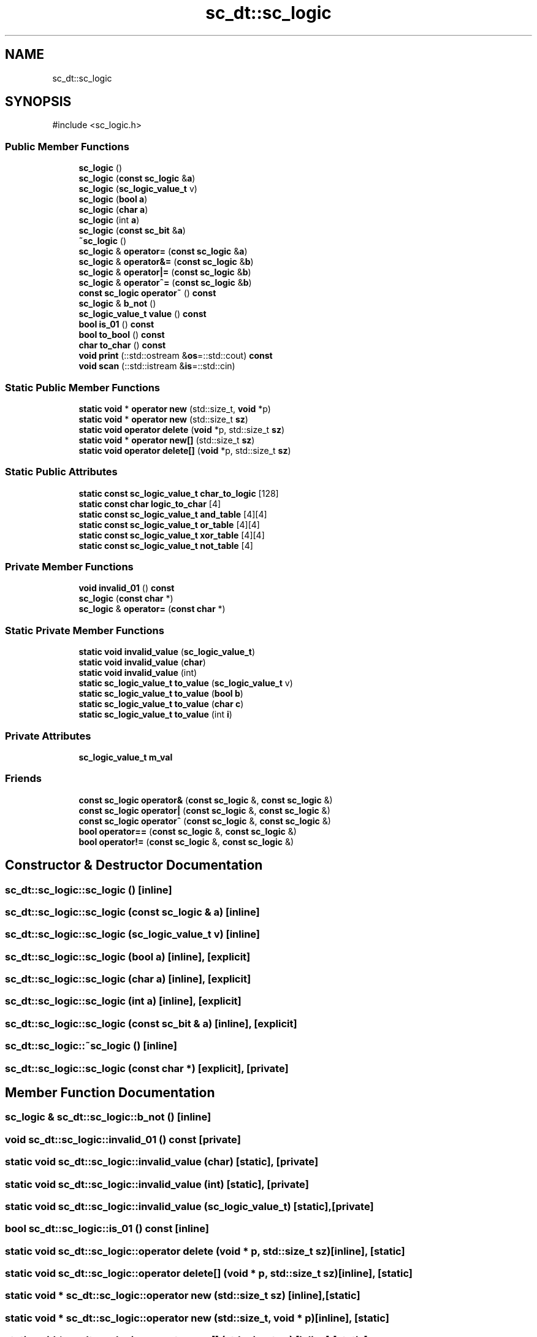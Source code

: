 .TH "sc_dt::sc_logic" 3 "VHDL simulator" \" -*- nroff -*-
.ad l
.nh
.SH NAME
sc_dt::sc_logic
.SH SYNOPSIS
.br
.PP
.PP
\fR#include <sc_logic\&.h>\fP
.SS "Public Member Functions"

.in +1c
.ti -1c
.RI "\fBsc_logic\fP ()"
.br
.ti -1c
.RI "\fBsc_logic\fP (\fBconst\fP \fBsc_logic\fP &\fBa\fP)"
.br
.ti -1c
.RI "\fBsc_logic\fP (\fBsc_logic_value_t\fP v)"
.br
.ti -1c
.RI "\fBsc_logic\fP (\fBbool\fP \fBa\fP)"
.br
.ti -1c
.RI "\fBsc_logic\fP (\fBchar\fP \fBa\fP)"
.br
.ti -1c
.RI "\fBsc_logic\fP (int \fBa\fP)"
.br
.ti -1c
.RI "\fBsc_logic\fP (\fBconst\fP \fBsc_bit\fP &\fBa\fP)"
.br
.ti -1c
.RI "\fB~sc_logic\fP ()"
.br
.ti -1c
.RI "\fBsc_logic\fP & \fBoperator=\fP (\fBconst\fP \fBsc_logic\fP &\fBa\fP)"
.br
.ti -1c
.RI "\fBsc_logic\fP & \fBoperator&=\fP (\fBconst\fP \fBsc_logic\fP &\fBb\fP)"
.br
.ti -1c
.RI "\fBsc_logic\fP & \fBoperator|=\fP (\fBconst\fP \fBsc_logic\fP &\fBb\fP)"
.br
.ti -1c
.RI "\fBsc_logic\fP & \fBoperator^=\fP (\fBconst\fP \fBsc_logic\fP &\fBb\fP)"
.br
.ti -1c
.RI "\fBconst\fP \fBsc_logic\fP \fBoperator~\fP () \fBconst\fP"
.br
.ti -1c
.RI "\fBsc_logic\fP & \fBb_not\fP ()"
.br
.ti -1c
.RI "\fBsc_logic_value_t\fP \fBvalue\fP () \fBconst\fP"
.br
.ti -1c
.RI "\fBbool\fP \fBis_01\fP () \fBconst\fP"
.br
.ti -1c
.RI "\fBbool\fP \fBto_bool\fP () \fBconst\fP"
.br
.ti -1c
.RI "\fBchar\fP \fBto_char\fP () \fBconst\fP"
.br
.ti -1c
.RI "\fBvoid\fP \fBprint\fP (::std::ostream &\fBos\fP=::std::cout) \fBconst\fP"
.br
.ti -1c
.RI "\fBvoid\fP \fBscan\fP (::std::istream &\fBis\fP=::std::cin)"
.br
.in -1c
.SS "Static Public Member Functions"

.in +1c
.ti -1c
.RI "\fBstatic\fP \fBvoid\fP * \fBoperator new\fP (std::size_t, \fBvoid\fP *p)"
.br
.ti -1c
.RI "\fBstatic\fP \fBvoid\fP * \fBoperator new\fP (std::size_t \fBsz\fP)"
.br
.ti -1c
.RI "\fBstatic\fP \fBvoid\fP \fBoperator delete\fP (\fBvoid\fP *p, std::size_t \fBsz\fP)"
.br
.ti -1c
.RI "\fBstatic\fP \fBvoid\fP * \fBoperator new[]\fP (std::size_t \fBsz\fP)"
.br
.ti -1c
.RI "\fBstatic\fP \fBvoid\fP \fBoperator delete[]\fP (\fBvoid\fP *p, std::size_t \fBsz\fP)"
.br
.in -1c
.SS "Static Public Attributes"

.in +1c
.ti -1c
.RI "\fBstatic\fP \fBconst\fP \fBsc_logic_value_t\fP \fBchar_to_logic\fP [128]"
.br
.ti -1c
.RI "\fBstatic\fP \fBconst\fP \fBchar\fP \fBlogic_to_char\fP [4]"
.br
.ti -1c
.RI "\fBstatic\fP \fBconst\fP \fBsc_logic_value_t\fP \fBand_table\fP [4][4]"
.br
.ti -1c
.RI "\fBstatic\fP \fBconst\fP \fBsc_logic_value_t\fP \fBor_table\fP [4][4]"
.br
.ti -1c
.RI "\fBstatic\fP \fBconst\fP \fBsc_logic_value_t\fP \fBxor_table\fP [4][4]"
.br
.ti -1c
.RI "\fBstatic\fP \fBconst\fP \fBsc_logic_value_t\fP \fBnot_table\fP [4]"
.br
.in -1c
.SS "Private Member Functions"

.in +1c
.ti -1c
.RI "\fBvoid\fP \fBinvalid_01\fP () \fBconst\fP"
.br
.ti -1c
.RI "\fBsc_logic\fP (\fBconst\fP \fBchar\fP *)"
.br
.ti -1c
.RI "\fBsc_logic\fP & \fBoperator=\fP (\fBconst\fP \fBchar\fP *)"
.br
.in -1c
.SS "Static Private Member Functions"

.in +1c
.ti -1c
.RI "\fBstatic\fP \fBvoid\fP \fBinvalid_value\fP (\fBsc_logic_value_t\fP)"
.br
.ti -1c
.RI "\fBstatic\fP \fBvoid\fP \fBinvalid_value\fP (\fBchar\fP)"
.br
.ti -1c
.RI "\fBstatic\fP \fBvoid\fP \fBinvalid_value\fP (int)"
.br
.ti -1c
.RI "\fBstatic\fP \fBsc_logic_value_t\fP \fBto_value\fP (\fBsc_logic_value_t\fP v)"
.br
.ti -1c
.RI "\fBstatic\fP \fBsc_logic_value_t\fP \fBto_value\fP (\fBbool\fP \fBb\fP)"
.br
.ti -1c
.RI "\fBstatic\fP \fBsc_logic_value_t\fP \fBto_value\fP (\fBchar\fP \fBc\fP)"
.br
.ti -1c
.RI "\fBstatic\fP \fBsc_logic_value_t\fP \fBto_value\fP (int \fBi\fP)"
.br
.in -1c
.SS "Private Attributes"

.in +1c
.ti -1c
.RI "\fBsc_logic_value_t\fP \fBm_val\fP"
.br
.in -1c
.SS "Friends"

.in +1c
.ti -1c
.RI "\fBconst\fP \fBsc_logic\fP \fBoperator&\fP (\fBconst\fP \fBsc_logic\fP &, \fBconst\fP \fBsc_logic\fP &)"
.br
.ti -1c
.RI "\fBconst\fP \fBsc_logic\fP \fBoperator|\fP (\fBconst\fP \fBsc_logic\fP &, \fBconst\fP \fBsc_logic\fP &)"
.br
.ti -1c
.RI "\fBconst\fP \fBsc_logic\fP \fBoperator^\fP (\fBconst\fP \fBsc_logic\fP &, \fBconst\fP \fBsc_logic\fP &)"
.br
.ti -1c
.RI "\fBbool\fP \fBoperator==\fP (\fBconst\fP \fBsc_logic\fP &, \fBconst\fP \fBsc_logic\fP &)"
.br
.ti -1c
.RI "\fBbool\fP \fBoperator!=\fP (\fBconst\fP \fBsc_logic\fP &, \fBconst\fP \fBsc_logic\fP &)"
.br
.in -1c
.SH "Constructor & Destructor Documentation"
.PP 
.SS "sc_dt::sc_logic::sc_logic ()\fR [inline]\fP"

.SS "sc_dt::sc_logic::sc_logic (\fBconst\fP \fBsc_logic\fP & a)\fR [inline]\fP"

.SS "sc_dt::sc_logic::sc_logic (\fBsc_logic_value_t\fP v)\fR [inline]\fP"

.SS "sc_dt::sc_logic::sc_logic (\fBbool\fP a)\fR [inline]\fP, \fR [explicit]\fP"

.SS "sc_dt::sc_logic::sc_logic (\fBchar\fP a)\fR [inline]\fP, \fR [explicit]\fP"

.SS "sc_dt::sc_logic::sc_logic (int a)\fR [inline]\fP, \fR [explicit]\fP"

.SS "sc_dt::sc_logic::sc_logic (\fBconst\fP \fBsc_bit\fP & a)\fR [inline]\fP, \fR [explicit]\fP"

.SS "sc_dt::sc_logic::~sc_logic ()\fR [inline]\fP"

.SS "sc_dt::sc_logic::sc_logic (\fBconst\fP \fBchar\fP *)\fR [explicit]\fP, \fR [private]\fP"

.SH "Member Function Documentation"
.PP 
.SS "\fBsc_logic\fP & sc_dt::sc_logic::b_not ()\fR [inline]\fP"

.SS "\fBvoid\fP sc_dt::sc_logic::invalid_01 () const\fR [private]\fP"

.SS "\fBstatic\fP \fBvoid\fP sc_dt::sc_logic::invalid_value (\fBchar\fP)\fR [static]\fP, \fR [private]\fP"

.SS "\fBstatic\fP \fBvoid\fP sc_dt::sc_logic::invalid_value (int)\fR [static]\fP, \fR [private]\fP"

.SS "\fBstatic\fP \fBvoid\fP sc_dt::sc_logic::invalid_value (\fBsc_logic_value_t\fP)\fR [static]\fP, \fR [private]\fP"

.SS "\fBbool\fP sc_dt::sc_logic::is_01 () const\fR [inline]\fP"

.SS "\fBstatic\fP \fBvoid\fP sc_dt::sc_logic::operator \fBdelete\fP (\fBvoid\fP * p, std::size_t sz)\fR [inline]\fP, \fR [static]\fP"

.SS "\fBstatic\fP \fBvoid\fP sc_dt::sc_logic::operator \fBdelete\fP[] (\fBvoid\fP * p, std::size_t sz)\fR [inline]\fP, \fR [static]\fP"

.SS "\fBstatic\fP \fBvoid\fP * sc_dt::sc_logic::operator \fBnew\fP (std::size_t sz)\fR [inline]\fP, \fR [static]\fP"

.SS "\fBstatic\fP \fBvoid\fP * sc_dt::sc_logic::operator \fBnew\fP (std::size_t, \fBvoid\fP * p)\fR [inline]\fP, \fR [static]\fP"

.SS "\fBstatic\fP \fBvoid\fP * sc_dt::sc_logic::operator \fBnew\fP[] (std::size_t sz)\fR [inline]\fP, \fR [static]\fP"

.SS "\fBsc_logic\fP & sc_dt::sc_logic::operator&= (\fBconst\fP \fBsc_logic\fP & b)\fR [inline]\fP"

.SS "\fBsc_logic\fP & sc_dt::sc_logic::operator= (\fBconst\fP \fBchar\fP *)\fR [private]\fP"

.SS "\fBsc_logic\fP & sc_dt::sc_logic::operator= (\fBconst\fP \fBsc_logic\fP & a)\fR [inline]\fP"

.SS "\fBsc_logic\fP & sc_dt::sc_logic::operator^= (\fBconst\fP \fBsc_logic\fP & b)\fR [inline]\fP"

.SS "\fBsc_logic\fP & sc_dt::sc_logic::operator|= (\fBconst\fP \fBsc_logic\fP & b)\fR [inline]\fP"

.SS "\fBconst\fP \fBsc_logic\fP sc_dt::sc_logic::operator~ () const\fR [inline]\fP"

.SS "\fBvoid\fP sc_dt::sc_logic::print (::std::ostream & os = \fR::std::cout\fP) const\fR [inline]\fP"

.SS "\fBvoid\fP sc_dt::sc_logic::scan (::std::istream & is = \fR::std::cin\fP)"

.SS "\fBbool\fP sc_dt::sc_logic::to_bool () const\fR [inline]\fP"

.SS "\fBchar\fP sc_dt::sc_logic::to_char () const\fR [inline]\fP"

.SS "\fBstatic\fP \fBsc_logic_value_t\fP sc_dt::sc_logic::to_value (\fBbool\fP b)\fR [inline]\fP, \fR [static]\fP, \fR [private]\fP"

.SS "\fBstatic\fP \fBsc_logic_value_t\fP sc_dt::sc_logic::to_value (\fBchar\fP c)\fR [inline]\fP, \fR [static]\fP, \fR [private]\fP"

.SS "\fBstatic\fP \fBsc_logic_value_t\fP sc_dt::sc_logic::to_value (int i)\fR [inline]\fP, \fR [static]\fP, \fR [private]\fP"

.SS "\fBstatic\fP \fBsc_logic_value_t\fP sc_dt::sc_logic::to_value (\fBsc_logic_value_t\fP v)\fR [inline]\fP, \fR [static]\fP, \fR [private]\fP"

.SS "\fBsc_logic_value_t\fP sc_dt::sc_logic::value () const\fR [inline]\fP"

.SH "Friends And Related Symbol Documentation"
.PP 
.SS "\fBbool\fP operator!= (\fBconst\fP \fBsc_logic\fP & a, \fBconst\fP \fBsc_logic\fP & b)\fR [friend]\fP"

.SS "\fBconst\fP \fBsc_logic\fP \fBoperator\fP& (\fBconst\fP \fBsc_logic\fP & a, \fBconst\fP \fBsc_logic\fP & b)\fR [friend]\fP"

.SS "\fBbool\fP \fBoperator\fP== (\fBconst\fP \fBsc_logic\fP & a, \fBconst\fP \fBsc_logic\fP & b)\fR [friend]\fP"

.SS "\fBconst\fP \fBsc_logic\fP \fBoperator\fP^ (\fBconst\fP \fBsc_logic\fP & a, \fBconst\fP \fBsc_logic\fP & b)\fR [friend]\fP"

.SS "\fBconst\fP \fBsc_logic\fP \fBoperator\fP| (\fBconst\fP \fBsc_logic\fP & a, \fBconst\fP \fBsc_logic\fP & b)\fR [friend]\fP"

.SH "Member Data Documentation"
.PP 
.SS "\fBconst\fP \fBsc_logic_value_t\fP sc_dt::sc_logic::and_table[4][4]\fR [static]\fP"

.SS "\fBconst\fP \fBsc_logic_value_t\fP sc_dt::sc_logic::char_to_logic[128]\fR [static]\fP"

.SS "\fBconst\fP \fBchar\fP sc_dt::sc_logic::logic_to_char[4]\fR [static]\fP"

.SS "\fBsc_logic_value_t\fP sc_dt::sc_logic::m_val\fR [private]\fP"

.SS "\fBconst\fP \fBsc_logic_value_t\fP sc_dt::sc_logic::not_table[4]\fR [static]\fP"

.SS "\fBconst\fP \fBsc_logic_value_t\fP sc_dt::sc_logic::or_table[4][4]\fR [static]\fP"

.SS "\fBconst\fP \fBsc_logic_value_t\fP sc_dt::sc_logic::xor_table[4][4]\fR [static]\fP"


.SH "Author"
.PP 
Generated automatically by Doxygen for VHDL simulator from the source code\&.
